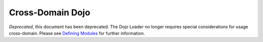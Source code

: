 .. _quickstart/cross-domain:

=================
Cross-Domain Dojo
=================

*Deprecated*, this document has been deprecated.  The Dojo Loader no longer requires special considerations for usage cross-domain.  Please see `Defining Modules <http://dojotoolkit.org/documentation/tutorials/1.7/modules/>`_ for further information.